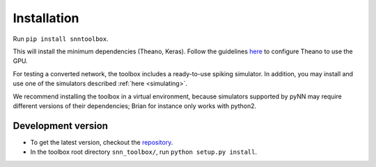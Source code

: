 .. # coding=utf-8

Installation
============

Run ``pip install snntoolbox``.

This will install the minimum dependencies (Theano, Keras). Follow the guidelines `here <http://www.deeplearning.net/software/theano/install_ubuntu.html>`_ to configure Theano to use the GPU.

For testing a converted network, the toolbox includes a ready-to-use spiking simulator. In addition, you may install and use one of the simulators described :ref:`here <simulating>`.

We recommend installing the toolbox in a virtual environment, because simulators supported by pyNN may require different versions of their dependencies; Brian for instance only works with python2.

Development version
-------------------

* To get the latest version, checkout the `repository <git@github.com:NeuromorphicProcessorProject/snn_toolbox.git>`_.
* In the toolbox root directory ``snn_toolbox/``, run ``python setup.py install``.

